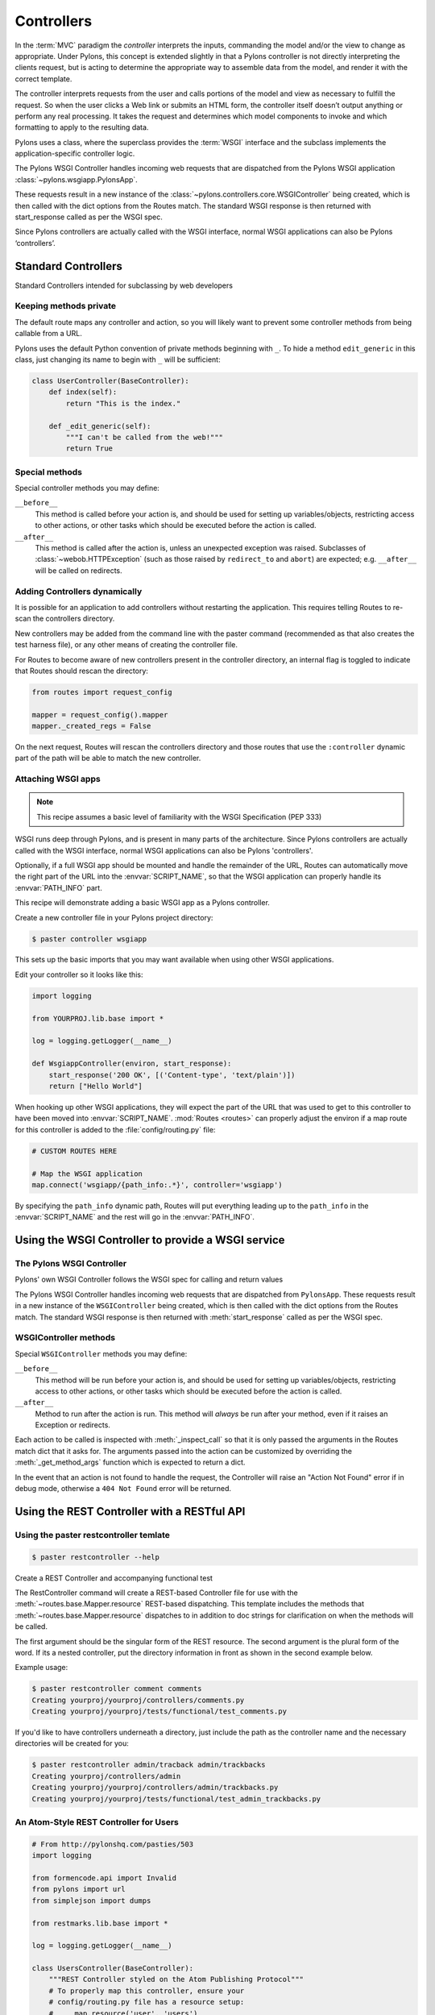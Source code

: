 .. _controllers:

===========
Controllers
===========

.. image:: _static/pylon2.jpg
   :alt: 
   :align: left
   :height: 450px
   :width: 368px

In the :term:`MVC` paradigm the *controller* interprets the inputs, commanding
the model and/or the view to change as appropriate. Under Pylons, this concept
is extended slightly in that a Pylons controller is not directly interpreting
the clients request, but is acting to determine the appropriate way to
assemble data from the model, and render it with the correct template.

The controller interprets requests from the user and calls portions of the model and view as necessary to fulfill the request. So when the user clicks a Web link or submits an HTML form, the controller itself doesn’t output anything or perform any real processing. It takes the request and determines which model components to invoke and which formatting to apply to the resulting data.

Pylons uses a class, where the superclass provides the :term:`WSGI` interface
and the subclass implements the application-specific controller logic.

The Pylons WSGI Controller handles incoming web requests that are dispatched from the Pylons WSGI application :class:`~pylons.wsgiapp.PylonsApp`.

These requests result in a new instance of the :class:`~pylons.controllers.core.WSGIController` being created, which is then called with the dict options from the Routes match. The standard WSGI response is then returned with start_response called as per the WSGI spec.

Since Pylons controllers are actually called with the WSGI interface, normal WSGI applications can also be Pylons ‘controllers’.

Standard Controllers
====================

Standard Controllers intended for subclassing by web developers

Keeping methods private
-----------------------

The default route maps any controller and action, so you will likely want to
prevent some controller methods from being callable from a URL.

Pylons uses the default Python convention of private methods beginning with
``_``. To hide a method ``edit_generic`` in this class, just changing its name
to begin with ``_`` will be sufficient:

.. code-block:: python

    class UserController(BaseController):
        def index(self):
            return "This is the index."

        def _edit_generic(self):
            """I can't be called from the web!"""
            return True

Special methods
---------------

Special controller methods you may define:

``__before__``
    This method is called before your action is, and should be used for
    setting up variables/objects, restricting access to other actions,
    or other tasks which should be executed before the action is called.

``__after__``
    This method is called after the action is, unless an unexpected
    exception was raised. Subclasses of :class:`~webob.HTTPException`
    (such as those raised by ``redirect_to`` and ``abort``) are
    expected; e.g. ``__after__`` will be called on redirects.
    
Adding Controllers dynamically
------------------------------

It is possible for an application to add controllers without restarting the application. This requires telling Routes to re-scan the controllers directory.

New controllers may be added from the command line with the paster command (recommended as that also creates the test harness file), or any other means of creating the controller file.

For Routes to become aware of new controllers present in the controller directory, an internal flag is toggled to indicate that Routes should rescan the directory:

.. code-block:: python

    from routes import request_config

    mapper = request_config().mapper
    mapper._created_regs = False


On the next request, Routes will rescan the controllers directory and those routes that use the ``:controller`` dynamic part of the path will be able to match the new controller.


Attaching WSGI apps
-------------------

.. note::

    This recipe assumes a basic level of familiarity with the WSGI Specification (PEP 333)

WSGI runs deep through Pylons, and is present in many parts of the architecture. Since Pylons controllers are actually called with the WSGI interface, normal WSGI applications can also be Pylons 'controllers'. 

Optionally, if a full WSGI app should be mounted and handle the remainder of the URL, Routes can automatically move the right part of the URL into the :envvar:`SCRIPT_NAME`, so that the WSGI application can properly handle its :envvar:`PATH_INFO` part.

This recipe will demonstrate adding a basic WSGI app as a Pylons controller. 

Create a new controller file in your Pylons project directory:

.. code-block:: python

    $ paster controller wsgiapp

This sets up the basic imports that you may want available when using other WSGI applications.

Edit your controller so it looks like this:

.. code-block:: python

    import logging

    from YOURPROJ.lib.base import *

    log = logging.getLogger(__name__)

    def WsgiappController(environ, start_response):
        start_response('200 OK', [('Content-type', 'text/plain')])
        return ["Hello World"]

When hooking up other WSGI applications, they will expect the part of the URL that was used to get to this controller to have been moved into :envvar:`SCRIPT_NAME`. :mod:`Routes <routes>` can properly adjust the environ if a map route for this controller is added to the :file:`config/routing.py` file:

.. code-block:: python

    # CUSTOM ROUTES HERE

    # Map the WSGI application
    map.connect('wsgiapp/{path_info:.*}', controller='wsgiapp')


By specifying the ``path_info`` dynamic path, Routes will put everything leading up to the ``path_info`` in the :envvar:`SCRIPT_NAME` and the rest will go in the :envvar:`PATH_INFO`.


Using the WSGI Controller to provide a WSGI service
===================================================

The Pylons WSGI Controller
--------------------------

Pylons' own WSGI Controller follows the WSGI spec for calling and return
values

The Pylons WSGI Controller handles incoming web requests that are 
dispatched from ``PylonsApp``. These requests result in a new
instance of the ``WSGIController`` being created, which is then called
with the dict options from the Routes match. The standard WSGI
response is then returned with :meth:`start_response` called as per
the WSGI spec.

WSGIController methods
----------------------


Special ``WSGIController`` methods you may define:

``__before__``
    This method will be run before your action is, and should be
    used for setting up variables/objects, restricting access to
    other actions, or other tasks which should be executed before
    the action is called.
``__after__``
    Method to run after the action is run. This method will
    *always* be run after your method, even if it raises an
    Exception or redirects.
    
Each action to be called is inspected with :meth:`_inspect_call` so
that it is only passed the arguments in the Routes match dict that
it asks for. The arguments passed into the action can be customized
by overriding the :meth:`_get_method_args` function which is
expected to return a dict.

In the event that an action is not found to handle the request, the
Controller will raise an "Action Not Found" error if in debug mode,
otherwise a ``404 Not Found`` error will be returned.

.. _rest_controller:

Using the REST Controller with a RESTful API
============================================

Using the paster restcontroller temlate
---------------------------------------

.. code-block:: bash

    $ paster restcontroller --help

Create a REST Controller and accompanying functional test

The RestController command will create a REST-based Controller file
for use with the :meth:`~routes.base.Mapper.resource`
REST-based dispatching. This template includes the methods that
:meth:`~routes.base.Mapper.resource` dispatches to in
addition to doc strings for clarification on when the methods will
be called.

The first argument should be the singular form of the REST
resource. The second argument is the plural form of the word. If
its a nested controller, put the directory information in front as
shown in the second example below.

Example usage:

.. code-block:: bash

    $ paster restcontroller comment comments
    Creating yourproj/yourproj/controllers/comments.py
    Creating yourproj/yourproj/tests/functional/test_comments.py

If you'd like to have controllers underneath a directory, just
include the path as the controller name and the necessary
directories will be created for you:

.. code-block:: bash

    $ paster restcontroller admin/tracback admin/trackbacks
    Creating yourproj/controllers/admin
    Creating yourproj/yourproj/controllers/admin/trackbacks.py
    Creating yourproj/yourproj/tests/functional/test_admin_trackbacks.py

An Atom-Style REST Controller for Users
---------------------------------------

.. code-block:: python

    # From http://pylonshq.com/pasties/503
    import logging

    from formencode.api import Invalid
    from pylons import url
    from simplejson import dumps

    from restmarks.lib.base import *

    log = logging.getLogger(__name__)

    class UsersController(BaseController):
        """REST Controller styled on the Atom Publishing Protocol"""
        # To properly map this controller, ensure your 
        # config/routing.py file has a resource setup:
        #     map.resource('user', 'users')

        def index(self, format='html'):
            """GET /users: All items in the collection.<br>
                @param format the format passed from the URI.
            """
            #url('users')
            users = model.User.select()
            if format == 'json':
                data = []
                for user in users:
                    d = user._state['original'].data
                    del d['password']
                    d['link'] = url('user', id=user.name)
                    data.append(d)
                response.headers['content-type'] = 'text/javascript'
                return dumps(data)
            else:
                c.users = users
                return render('/users/index_user.mako')

        def create(self):
            """POST /users: Create a new item."""
            # url('users')
            user = model.User.get_by(name=request.params['name'])
            if user:
                # The client tried to create a user that already exists
                abort(409, '409 Conflict', 
                      headers=[('location', url('user', id=user.name))])
            else:
                try:
                    # Validate the data that was sent to us
                    params = model.forms.UserForm.to_python(request.params)
                except Invalid, e:
                    # Something didn't validate correctly
                    abort(400, '400 Bad Request -- %s' % e)
                user = model.User(**params)
                model.objectstore.flush()
                response.headers['location'] = url('user', id=user.name)
                response.status_code = 201
                c.user_name = user.name
                return render('/users/created_user.mako')

        def new(self, format='html'):
            """GET /users/new: Form to create a new item.
                @param format the format passed from the URI.
            """
            # url('new_user')
            return render('/users/new_user.mako')

        def update(self, id):
            """PUT /users/id: Update an existing item.
                @param id the id (name) of the user to be updated
            """
            # Forms posted to this method should contain a hidden field:
            #    <input type="hidden" name="_method" value="PUT" />
            # Or using helpers:
            #    h.form(url('user', id=ID),
            #           method='put')
            # url('user', id=ID)
            old_name = id
            new_name = request.params['name']
            user = model.User.get_by(name=id)

            if user:
                if (old_name != new_name) and model.User.get_by(name=new_name):
                    abort(409, '409 Conflict')
                else:
                    params = model.forms.UserForm.to_python(request.params)
                    user.name = params['name']
                    user.full_name = params['full_name']
                    user.email = params['email']
                    user.password = params['password']
                    model.objectstore.flush()
                    if user.name != old_name:
                        abort(301, '301 Moved Permanently',
                              [('Location', url('users', id=user.name))])
                    else:
                        return

        def delete(self, id):
            """DELETE /users/id: Delete an existing item.
                @param id the id (name) of the user to be updated
            """
            # Forms posted to this method should contain a hidden field:
            #    <input type="hidden" name="_method" value="DELETE" />
            # Or using helpers:
            #    h.form(url('user', id=ID),
            #           method='delete')
            # url('user', id=ID)
            user = model.User.get_by(name=id)
            user.delete()
            model.objectstore.flush()
            return

        def show(self, id, format='html'):
            """GET /users/id: Show a specific item.
                @param id the id (name) of the user to be updated.
                @param format the format of the URI requested.
            """
            # url('user', id=ID)
            user = model.User.get_by(name=id)
            if user:
                if format=='json':
                    data = user._state['original'].data
                    del data['password']
                    data['link'] = url('user', id=user.name)
                    response.headers['content-type'] = 'text/javascript'
                    return dumps(data)
                else:
                    c.data = user
                    return render('/users/show_user.mako')
            else:
                abort(404, '404 Not Found')

        def edit(self, id, format='html'):
            """GET /users/id;edit: Form to edit an existing item.
                @param id the id (name) of the user to be updated.
                @param format the format of the URI requested.
            """
            # url('edit_user', id=ID)
            user = model.User.get_by(name=id)
            if not user:
                abort(404, '404 Not Found')
            # Get the form values from the table
            c.values = model.forms.UserForm.from_python(user.__dict__)
            return render('/users/edit_user.mako')

.. _xmlrpc_controller:

Using the XML-RPC Controller for XML-RPC requests
================================================= 

In order to deploy this controller you will need at least a passing familiarity with XML-RPC itself. We will first review the basics of XML-RPC and then describe the workings of the ``Pylons XMLRPCController``. Finally, we will show an example of how to use the controller to implement a simple web service. 

After you've read this document, you may be interested in reading the companion document: "A blog publishing web service in XML-RPC" which takes the subject further, covering details of the MetaWeblog API (a popular XML-RPC service) and demonstrating how to construct some basic service methods to act as the core of a MetaWeblog blog publishing service. 

A brief introduction to XML-RPC
------------------------------- 

XML-RPC is a specification that describes a Remote Procedure Call (RPC) interface by which an application can use the Internet to execute a specified procedure call on a remote XML-RPC server. The name of the procedure to be called and any required parameter values are "marshalled" into XML. The XML forms the body of a POST request which is despatched via HTTP to the XML-RPC server. At the server, the procedure is executed, the returned value(s) is/are marshalled into XML and despatched back to the application. XML-RPC is designed to be as simple as possible, while allowing complex data structures to be transmitted, processed and returned. 

XML-RPC Controller that speaks WSGI 
-----------------------------------

Pylons uses Python's xmlrpclib library to provide a specialised :class:`XMLRPCController` class that gives you the full range of these XML-RPC Introspection facilities for use in your service methods and provides the foundation for constructing a set of specialised service methods that provide a useful web service --- such as a blog publishing interface. 

This controller handles XML-RPC responses and complies with the `XML-RPC Specification <http://www.xmlrpc.com/spec>`_ as well as the `XML-RPC Introspection <http://scripts.incutio.com/xmlrpc/introspection.html>`_ specification. 

As part of its basic functionality an XML-RPC server provides three standard introspection procedures or "service methods" as they are called. The Pylons :class:`XMLRPCController` class provides these standard service methods ready-made for you: 

* :meth:`system.listMethods` Returns a list of XML-RPC methods for this XML-RPC resource 
* :meth:`system.methodSignature` Returns an array of arrays for the valid signatures for a method. The first value of each array is the return value of the method. The result is an array to indicate multiple signatures a method may be capable of. 
* :meth:`system.methodHelp` Returns the documentation for a method 

By default, methods with names containing a dot are translated to use an underscore. For example, the ``system.methodHelp`` is handled by the method :meth:`system_methodHelp`. 

Methods in the XML-RPC controller will be called with the method given in the XML-RPC body. Methods may be annotated with a signature attribute to declare the valid arguments and return types. 

For example:

.. code-block:: python

    class MyXML(XMLRPCController): 
        def userstatus(self): 
            return 'basic string' 
        userstatus.signature = [['string']] 

        def userinfo(self, username, age=None): 
            user = LookUpUser(username) 
            result = {'username': user.name} 
            if age and age > 10: 
                result['age'] = age 
            return result 
        userinfo.signature = [['struct', 'string'], 
                              ['struct', 'string', 'int']]


Since XML-RPC methods can take different sets of data, each set of valid arguments is its own list. The first value in the list is the type of the return argument. The rest of the arguments are the types of the data that must be passed in. 

In the last method in the example above, since the method can optionally take an integer value, both sets of valid parameter lists should be provided. 

Valid types that can be checked in the signature and their corresponding Python types: 

+--------------------+--------------------+
| XMLRPC             | Python             |
+====================+====================+
| string             | str                |
+--------------------+--------------------+
| array              | list               |
+--------------------+--------------------+
| boolean            | bool               |
+--------------------+--------------------+
| int                | int                |
+--------------------+--------------------+
| double             | float              |
+--------------------+--------------------+
| struct             | dict               |
+--------------------+--------------------+
| dateTime.iso8601   | xmlrpclib.DateTime |
+--------------------+--------------------+
| base64             | xmlrpclib.Binary   |
+--------------------+--------------------+

Note, requiring a signature is optional. 

Also note that a convenient fault handler function is provided. 

.. code-block:: python 

    def xmlrpc_fault(code, message): 
        """Convenience method to return a Pylons response XMLRPC Fault""" 

(The `XML-RPC Home page <http://www.xmlrpc.com/>`_ and the `XML-RPC HOW-TO <http://www.faqs.org/docs/Linux-HOWTO/XML-RPC-HOWTO.html>`_ both provide further detail on the XML-RPC specification.) 

A simple XML-RPC service  
------------------------

This simple service ``test.battingOrder`` accepts a positive integer < 51 as the parameter ``posn`` and returns a string containing the name of the US state occupying that ranking in the order of ratifying the constitution / joining the union. 

.. code-block:: python
 
    import xmlrpclib

    from pylons import request
    from pylons.controllers import XMLRPCController

    states = ['Delaware', 'Pennsylvania', 'New Jersey', 'Georgia',
              'Connecticut', 'Massachusetts', 'Maryland', 'South Carolina',
              'New Hampshire', 'Virginia', 'New York', 'North Carolina',
              'Rhode Island', 'Vermont', 'Kentucky', 'Tennessee', 'Ohio',
              'Louisiana', 'Indiana', 'Mississippi', 'Illinois', 'Alabama',
              'Maine', 'Missouri', 'Arkansas', 'Michigan', 'Florida', 'Texas',
              'Iowa', 'Wisconsin', 'California', 'Minnesota', 'Oregon',
              'Kansas', 'West Virginia', 'Nevada', 'Nebraska', 'Colorado',
              'North Dakota', 'South Dakota', 'Montana', 'Washington', 'Idaho',
              'Wyoming', 'Utah', 'Oklahoma', 'New Mexico', 'Arizona', 'Alaska',
              'Hawaii'] 

    class RpctestController(XMLRPCController): 

        def test_battingOrder(self, posn): 
            """This docstring becomes the content of the 
            returned value for system.methodHelp called with 
            the parameter "test.battingOrder"). The method 
            signature will be appended below ... 
            """ 
            # XML-RPC checks agreement for arity and parameter datatype, so 
            # by the time we get called, we know we have an int. 
            if posn > 0 and posn < 51: 
                return states[posn-1] 
            else: 
                # Technically, the param value is correct: it is an int. 
                # Raising an error is inappropriate, so instead we 
                # return a facetious message as a string. 
                return 'Out of cheese error.' 
        test_battingOrder.signature = [['string', 'int']] 


Testing the service
-------------------

For developers using OS X, there's an `XML/RPC client <http://www.ditchnet.org/xmlrpc/>`_ that is an extremely useful diagnostic tool when developing XML-RPC (it's free ... but not entirely bug-free). Or, you can just use the Python interpreter: 

.. code-block:: pycon

    >>> from pprint import pprint 
    >>> import xmlrpclib 
    >>> srvr = xmlrpclib.Server("http://example.com/rpctest/") 
    >>> pprint(srvr.system.listMethods()) 
    ['system.listMethods', 
     'system.methodHelp', 
     'system.methodSignature', 
     'test.battingOrder'] 
    >>> print srvr.system.methodHelp('test.battingOrder') 
    This docstring becomes the content of the 
    returned value for system.methodHelp called with 
    the parameter "test.battingOrder"). The method 
    signature will be appended below ... 

    Method signature: [['string', 'int']] 
    >>> pprint(srvr.system.methodSignature('test.battingOrder')) 
    [['string', 'int']] 
    >>> pprint(srvr.test.battingOrder(12)) 
    'North Carolina' 

To debug XML-RPC servers from Python, create the client object using the optional verbose=1 parameter. You can then use the client as normal and watch as the XML-RPC request and response is displayed in the console. 
